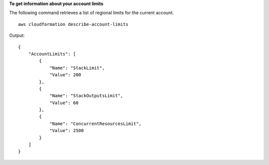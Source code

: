 **To get information about your account limits**

The following command retrieves a list of regional limits for the current account. ::

    aws cloudformation describe-account-limits

Output::

    {
        "AccountLimits": [
            {
                "Name": "StackLimit",
                "Value": 200
            },
            {
                "Name": "StackOutputsLimit",
                "Value": 60
            },
            {
                "Name": "ConcurrentResourcesLimit",
                "Value": 2500
            }
        ]
    }
